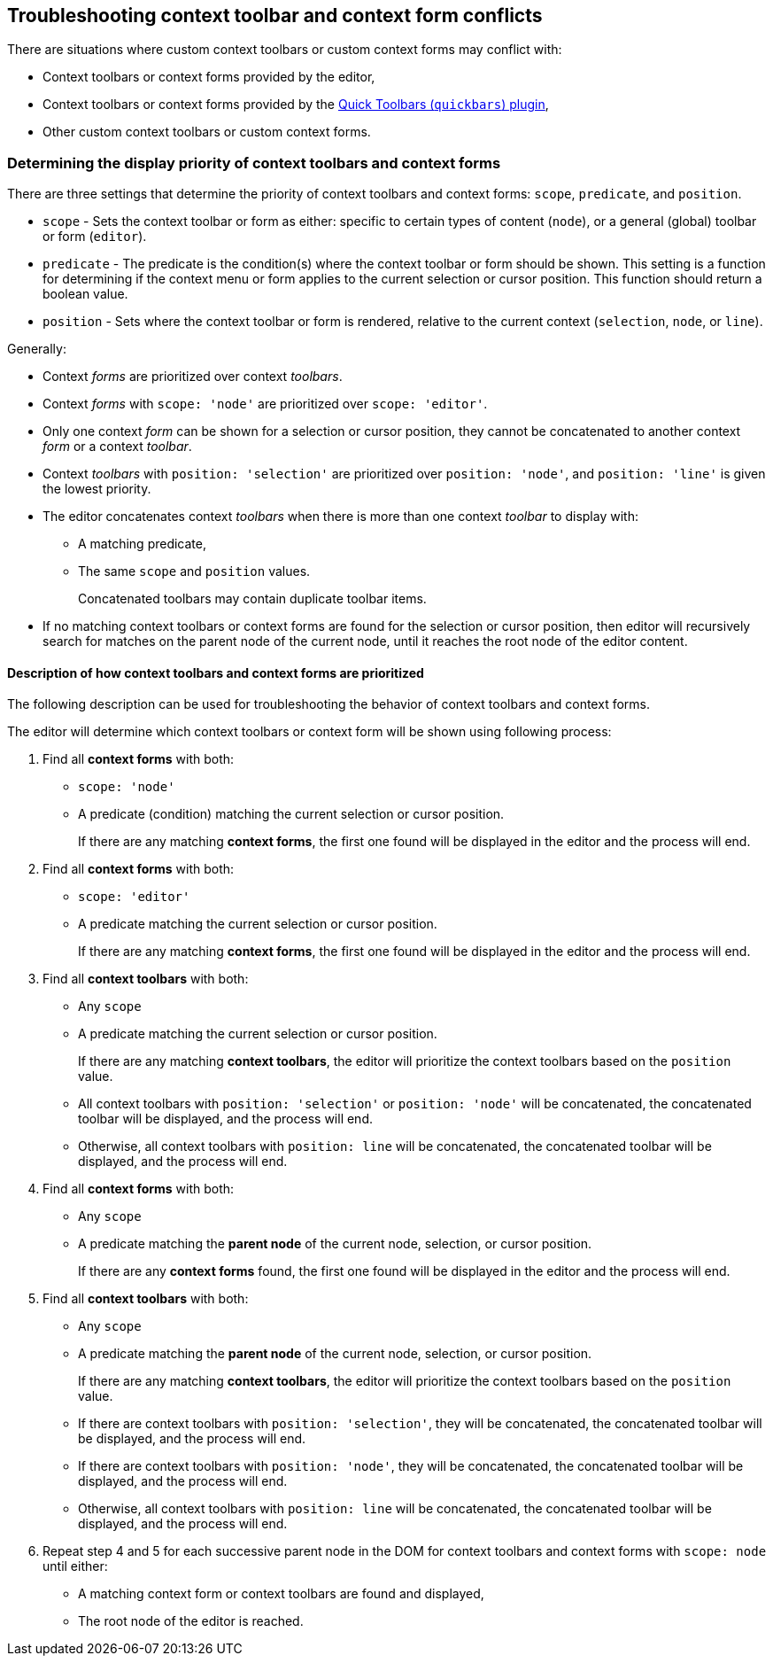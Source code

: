 == Troubleshooting context toolbar and context form conflicts

There are situations where custom context toolbars or custom context forms may conflict with:

* Context toolbars or context forms provided by the editor,
* Context toolbars or context forms provided by the link:{baseurl}/plugins-ref/opensource/quickbars/[Quick Toolbars (`+quickbars+`) plugin],
* Other custom context toolbars or custom context forms.

=== Determining the display priority of context toolbars and context forms

There are three settings that determine the priority of context toolbars and context forms: `+scope+`, `+predicate+`, and `+position+`.

* `+scope+` - Sets the context toolbar or form as either: specific to certain types of content (`+node+`), or a general (global) toolbar or form (`+editor+`).
* `+predicate+` - The predicate is the condition(s) where the context toolbar or form should be shown. This setting is a function for determining if the context menu or form applies to the current selection or cursor position. This function should return a boolean value.
* `+position+` - Sets where the context toolbar or form is rendered, relative to the current context (`+selection+`, `+node+`, or `+line+`).

Generally:

* Context _forms_ are prioritized over context _toolbars_.
* Context _forms_ with `+scope: 'node'+` are prioritized over `+scope: 'editor'+`.
* Only one context _form_ can be shown for a selection or cursor position, they cannot be concatenated to another context _form_ or a context _toolbar_.
* Context _toolbars_ with `+position: 'selection'+` are prioritized over `+position: 'node'+`, and `+position: 'line'+` is given the lowest priority.
* The editor concatenates context _toolbars_ when there is more than one context _toolbar_ to display with:
** A matching predicate,
** The same `+scope+` and `+position+` values.
+
Concatenated toolbars may contain duplicate toolbar items.
* If no matching context toolbars or context forms are found for the selection or cursor position, then editor will recursively search for matches on the parent node of the current node, until it reaches the root node of the editor content.

==== Description of how context toolbars and context forms are prioritized

The following description can be used for troubleshooting the behavior of context toolbars and context forms.

The editor will determine which context toolbars or context form will be shown using following process:

[arabic]
. Find all *context forms* with both:
* `+scope: 'node'+`
* A predicate (condition) matching the current selection or cursor position.
+
If there are any matching *context forms*, the first one found will be displayed in the editor and the process will end.
. Find all *context forms* with both:
* `+scope: 'editor'+`
* A predicate matching the current selection or cursor position.
+
If there are any matching *context forms*, the first one found will be displayed in the editor and the process will end.
. Find all *context toolbars* with both:
* Any `+scope+`
* A predicate matching the current selection or cursor position.
+
If there are any matching *context toolbars*, the editor will prioritize the context toolbars based on the `+position+` value.
* All context toolbars with `+position: 'selection'+` or `+position: 'node'+` will be concatenated, the concatenated toolbar will be displayed, and the process will end.
* Otherwise, all context toolbars with `+position: line+` will be concatenated, the concatenated toolbar will be displayed, and the process will end.
. Find all *context forms* with both:
* Any `+scope+`
* A predicate matching the *parent node* of the current node, selection, or cursor position.
+
If there are any *context forms* found, the first one found will be displayed in the editor and the process will end.
. Find all *context toolbars* with both:
* Any `+scope+`
* A predicate matching the *parent node* of the current node, selection, or cursor position.
+
If there are any matching *context toolbars*, the editor will prioritize the context toolbars based on the `+position+` value.
* If there are context toolbars with `+position: 'selection'+`, they will be concatenated, the concatenated toolbar will be displayed, and the process will end.
* If there are context toolbars with `+position: 'node'+`, they will be concatenated, the concatenated toolbar will be displayed, and the process will end.
* Otherwise, all context toolbars with `+position: line+` will be concatenated, the concatenated toolbar will be displayed, and the process will end.
. Repeat step 4 and 5 for each successive parent node in the DOM for context toolbars and context forms with `+scope: node+` until either:
* A matching context form or context toolbars are found and displayed,
* The root node of the editor is reached.
